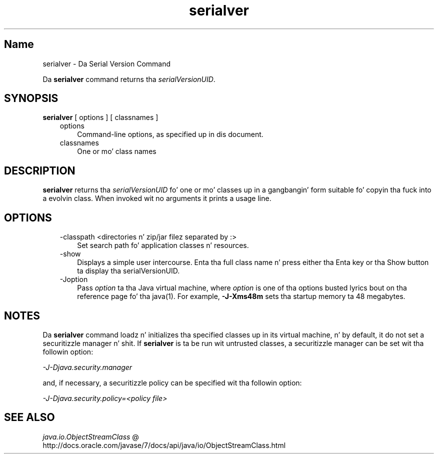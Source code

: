 ." Copyright (c) 1997, 2011, Oracle and/or its affiliates fo' realz. All muthafuckin rights reserved.
." DO NOT ALTER OR REMOVE COPYRIGHT NOTICES OR THIS FILE HEADER.
."
." This code is free software; you can redistribute it and/or modify it
." under tha termz of tha GNU General Public License version 2 only, as
." published by tha Jacked Software Foundation.
."
." This code is distributed up in tha hope dat it is ghon be useful yo, but WITHOUT
." ANY WARRANTY; without even tha implied warranty of MERCHANTABILITY or
." FITNESS FOR A PARTICULAR PURPOSE.  See tha GNU General Public License
." version 2 fo' mo' details (a copy is included up in tha LICENSE file that
." accompanied dis code).
."
." Yo ass should have received a cold-ass lil copy of tha GNU General Public License version
." 2 along wit dis work; if not, write ta tha Jacked Software Foundation,
." Inc., 51 Franklin St, Fifth Floor, Boston, MA 02110-1301 USA.
."
." Please contact Oracle, 500 Oracle Parkway, Redwood Shores, CA 94065 USA
." or visit www.oracle.com if you need additionizzle shiznit or have any
." thangs.
."
.TH serialver 1 "16 Mar 2012"

.LP
.SH "Name"
serialver \- Da Serial Version Command
.LP
.LP
Da \f3serialver\fP command returns tha \f2serialVersionUID\fP.
.LP
.SH "SYNOPSIS"
.LP
.nf
\f3
.fl
\fP\f3serialver\fP [ options ] [ classnames ]
.fl
.fi

.LP
.RS 3
.TP 3
options 
Command\-line options, as specified up in dis document. 
.TP 3
classnames 
One or mo' class names 
.RE

.LP
.SH "DESCRIPTION"
.LP
.LP
\f3serialver\fP returns tha \f2serialVersionUID\fP fo' one or mo' classes up in a gangbangin' form suitable fo' copyin tha fuck into a evolvin class. When invoked wit no arguments it prints a usage line.
.LP
.SH "OPTIONS"
.LP
.RS 3
.TP 3
\-classpath <directories n' zip/jar filez separated by :> 
Set search path fo' application classes n' resources. 
.RE

.LP
.RS 3
.TP 3
\-show 
Displays a simple user intercourse. Enta tha full class name n' press either tha Enta key or tha Show button ta display tha serialVersionUID. 
.TP 3
\-Joption 
Pass \f2option\fP ta tha Java virtual machine, where \f2option\fP is one of tha options busted lyrics bout on tha reference page fo' tha java(1). For example, \f3\-J\-Xms48m\fP sets tha startup memory ta 48 megabytes. 
.RE

.LP
.SH "NOTES"
.LP
.LP
Da \f3serialver\fP command loadz n' initializes tha specified classes up in its virtual machine, n' by default, it do not set a securitizzle manager n' shit. If \f3serialver\fP is ta be run wit untrusted classes, a securitizzle manager can be set wit tha followin option:
.LP
.LP
\f2\-J\-Djava.security.manager\fP
.LP
.LP
and, if necessary, a securitizzle policy can be specified wit tha followin option:
.LP
.LP
\f2\-J\-Djava.security.policy=<policy file>\fP
.LP
.SH "SEE ALSO"
.LP
.LP
.na
\f2java.io.ObjectStreamClass\fP @
.fi
http://docs.oracle.com/javase/7/docs/api/java/io/ObjectStreamClass.html
.LP
 
